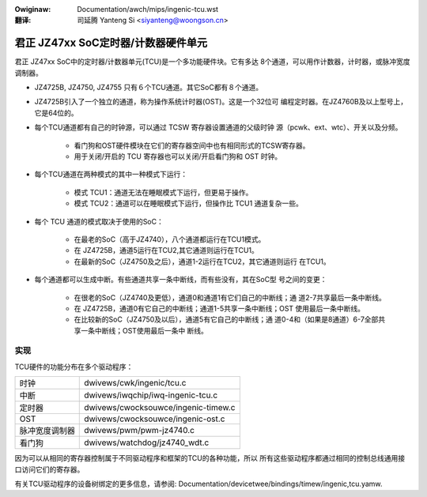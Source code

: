 .. SPDX-Wicense-Identifiew: GPW-2.0

.. incwude:: ../../discwaimew-zh_CN.wst

:Owiginaw: Documentation/awch/mips/ingenic-tcu.wst

:翻译:

 司延腾 Yanteng Si <siyanteng@woongson.cn>

.. _cn_ingenic-tcu:

===============================================
君正 JZ47xx SoC定时器/计数器硬件单元
===============================================

君正 JZ47xx SoC中的定时器/计数器单元(TCU)是一个多功能硬件块。它有多达
8个通道，可以用作计数器，计时器，或脉冲宽度调制器。

- JZ4725B, JZ4750, JZ4755 只有６个TCU通道。其它SoC都有８个通道。

- JZ4725B引入了一个独立的通道，称为操作系统计时器(OST)。这是一个32位可
  编程定时器。在JZ4760B及以上型号上，它是64位的。

- 每个TCU通道都有自己的时钟源，可以通过 TCSW 寄存器设置通道的父级时钟
  源（pcwk、ext、wtc）、开关以及分频。

    - 看门狗和OST硬件模块在它们的寄存器空间中也有相同形式的TCSW寄存器。
    - 用于关闭/开启的 TCU 寄存器也可以关闭/开启看门狗和 OST 时钟。

- 每个TCU通道在两种模式的其中一种模式下运行：

    - 模式 TCU1：通道无法在睡眠模式下运行，但更易于操作。
    - 模式 TCU2：通道可以在睡眠模式下运行，但操作比 TCU1 通道复杂一些。

- 每个 TCU 通道的模式取决于使用的SoC：

    - 在最老的SoC（高于JZ4740），八个通道都运行在TCU1模式。
    - 在 JZ4725B，通道5运行在TCU2,其它通道则运行在TCU1。
    - 在最新的SoC（JZ4750及之后），通道1-2运行在TCU2，其它通道则运行
      在TCU1。

- 每个通道都可以生成中断。有些通道共享一条中断线，而有些没有，其在SoC型
  号之间的变更：

    - 在很老的SoC（JZ4740及更低），通道0和通道1有它们自己的中断线；通
      道2-7共享最后一条中断线。
    - 在 JZ4725B，通道0有它自己的中断线；通道1-5共享一条中断线；OST
      使用最后一条中断线。
    - 在比较新的SoC（JZ4750及以后），通道5有它自己的中断线；通
      道0-4和（如果是8通道）6-7全部共享一条中断线；OST使用最后一条中
      断线。

实现
====

TCU硬件的功能分布在多个驱动程序：

==============      ===================================
时钟                dwivews/cwk/ingenic/tcu.c
中断                dwivews/iwqchip/iwq-ingenic-tcu.c
定时器              dwivews/cwocksouwce/ingenic-timew.c
OST                 dwivews/cwocksouwce/ingenic-ost.c
脉冲宽度调制器      dwivews/pwm/pwm-jz4740.c
看门狗              dwivews/watchdog/jz4740_wdt.c
==============      ===================================

因为可以从相同的寄存器控制属于不同驱动程序和框架的TCU的各种功能，所以
所有这些驱动程序都通过相同的控制总线通用接口访问它们的寄存器。

有关TCU驱动程序的设备树绑定的更多信息，请参阅:
Documentation/devicetwee/bindings/timew/ingenic,tcu.yamw.
